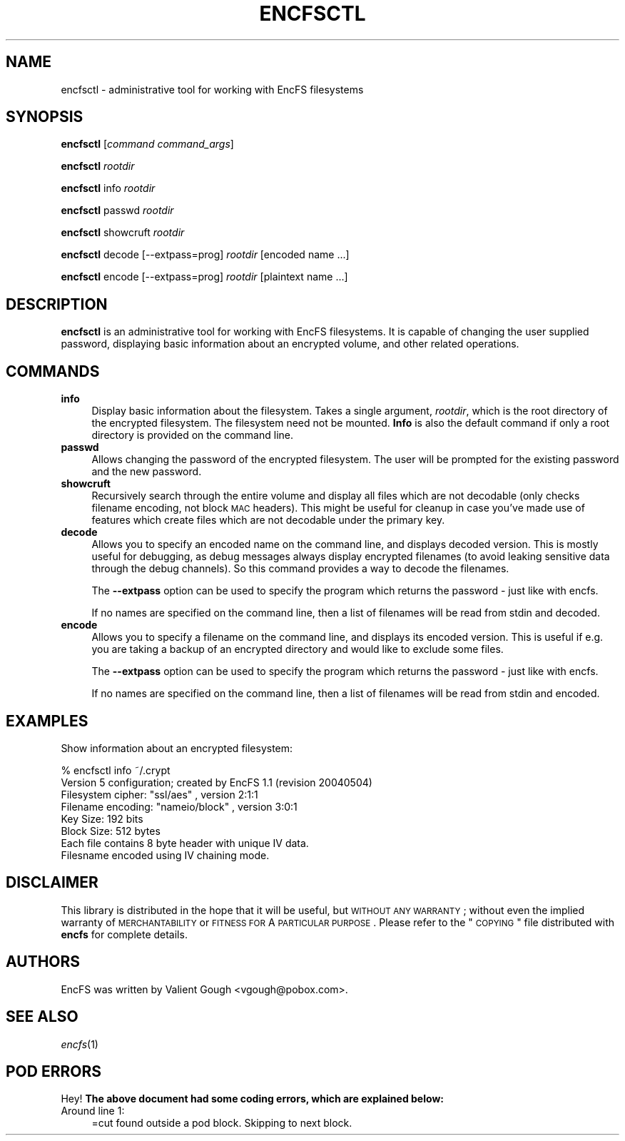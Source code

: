.\" Automatically generated by Pod::Man 2.23 (Pod::Simple 3.14)
.\"
.\" Standard preamble:
.\" ========================================================================
.de Sp \" Vertical space (when we can't use .PP)
.if t .sp .5v
.if n .sp
..
.de Vb \" Begin verbatim text
.ft CW
.nf
.ne \\$1
..
.de Ve \" End verbatim text
.ft R
.fi
..
.\" Set up some character translations and predefined strings.  \*(-- will
.\" give an unbreakable dash, \*(PI will give pi, \*(L" will give a left
.\" double quote, and \*(R" will give a right double quote.  \*(C+ will
.\" give a nicer C++.  Capital omega is used to do unbreakable dashes and
.\" therefore won't be available.  \*(C` and \*(C' expand to `' in nroff,
.\" nothing in troff, for use with C<>.
.tr \(*W-
.ds C+ C\v'-.1v'\h'-1p'\s-2+\h'-1p'+\s0\v'.1v'\h'-1p'
.ie n \{\
.    ds -- \(*W-
.    ds PI pi
.    if (\n(.H=4u)&(1m=24u) .ds -- \(*W\h'-12u'\(*W\h'-12u'-\" diablo 10 pitch
.    if (\n(.H=4u)&(1m=20u) .ds -- \(*W\h'-12u'\(*W\h'-8u'-\"  diablo 12 pitch
.    ds L" ""
.    ds R" ""
.    ds C` ""
.    ds C' ""
'br\}
.el\{\
.    ds -- \|\(em\|
.    ds PI \(*p
.    ds L" ``
.    ds R" ''
'br\}
.\"
.\" Escape single quotes in literal strings from groff's Unicode transform.
.ie \n(.g .ds Aq \(aq
.el       .ds Aq '
.\"
.\" If the F register is turned on, we'll generate index entries on stderr for
.\" titles (.TH), headers (.SH), subsections (.SS), items (.Ip), and index
.\" entries marked with X<> in POD.  Of course, you'll have to process the
.\" output yourself in some meaningful fashion.
.ie \nF \{\
.    de IX
.    tm Index:\\$1\t\\n%\t"\\$2"
..
.    nr % 0
.    rr F
.\}
.el \{\
.    de IX
..
.\}
.\"
.\" Accent mark definitions (@(#)ms.acc 1.5 88/02/08 SMI; from UCB 4.2).
.\" Fear.  Run.  Save yourself.  No user-serviceable parts.
.    \" fudge factors for nroff and troff
.if n \{\
.    ds #H 0
.    ds #V .8m
.    ds #F .3m
.    ds #[ \f1
.    ds #] \fP
.\}
.if t \{\
.    ds #H ((1u-(\\\\n(.fu%2u))*.13m)
.    ds #V .6m
.    ds #F 0
.    ds #[ \&
.    ds #] \&
.\}
.    \" simple accents for nroff and troff
.if n \{\
.    ds ' \&
.    ds ` \&
.    ds ^ \&
.    ds , \&
.    ds ~ ~
.    ds /
.\}
.if t \{\
.    ds ' \\k:\h'-(\\n(.wu*8/10-\*(#H)'\'\h"|\\n:u"
.    ds ` \\k:\h'-(\\n(.wu*8/10-\*(#H)'\`\h'|\\n:u'
.    ds ^ \\k:\h'-(\\n(.wu*10/11-\*(#H)'^\h'|\\n:u'
.    ds , \\k:\h'-(\\n(.wu*8/10)',\h'|\\n:u'
.    ds ~ \\k:\h'-(\\n(.wu-\*(#H-.1m)'~\h'|\\n:u'
.    ds / \\k:\h'-(\\n(.wu*8/10-\*(#H)'\z\(sl\h'|\\n:u'
.\}
.    \" troff and (daisy-wheel) nroff accents
.ds : \\k:\h'-(\\n(.wu*8/10-\*(#H+.1m+\*(#F)'\v'-\*(#V'\z.\h'.2m+\*(#F'.\h'|\\n:u'\v'\*(#V'
.ds 8 \h'\*(#H'\(*b\h'-\*(#H'
.ds o \\k:\h'-(\\n(.wu+\w'\(de'u-\*(#H)/2u'\v'-.3n'\*(#[\z\(de\v'.3n'\h'|\\n:u'\*(#]
.ds d- \h'\*(#H'\(pd\h'-\w'~'u'\v'-.25m'\f2\(hy\fP\v'.25m'\h'-\*(#H'
.ds D- D\\k:\h'-\w'D'u'\v'-.11m'\z\(hy\v'.11m'\h'|\\n:u'
.ds th \*(#[\v'.3m'\s+1I\s-1\v'-.3m'\h'-(\w'I'u*2/3)'\s-1o\s+1\*(#]
.ds Th \*(#[\s+2I\s-2\h'-\w'I'u*3/5'\v'-.3m'o\v'.3m'\*(#]
.ds ae a\h'-(\w'a'u*4/10)'e
.ds Ae A\h'-(\w'A'u*4/10)'E
.    \" corrections for vroff
.if v .ds ~ \\k:\h'-(\\n(.wu*9/10-\*(#H)'\s-2\u~\d\s+2\h'|\\n:u'
.if v .ds ^ \\k:\h'-(\\n(.wu*10/11-\*(#H)'\v'-.4m'^\v'.4m'\h'|\\n:u'
.    \" for low resolution devices (crt and lpr)
.if \n(.H>23 .if \n(.V>19 \
\{\
.    ds : e
.    ds 8 ss
.    ds o a
.    ds d- d\h'-1'\(ga
.    ds D- D\h'-1'\(hy
.    ds th \o'bp'
.    ds Th \o'LP'
.    ds ae ae
.    ds Ae AE
.\}
.rm #[ #] #H #V #F C
.\" ========================================================================
.\"
.IX Title "ENCFSCTL 1"
.TH ENCFSCTL 1 "2012-06-20" "1.7.4" "Encrypted Filesystem"
.\" For nroff, turn off justification.  Always turn off hyphenation; it makes
.\" way too many mistakes in technical documents.
.if n .ad l
.nh
.SH "NAME"
encfsctl \- administrative tool for working with EncFS filesystems
.SH "SYNOPSIS"
.IX Header "SYNOPSIS"
\&\fBencfsctl\fR [\fIcommand\fR \fIcommand_args\fR]
.PP
\&\fBencfsctl\fR \fIrootdir\fR
.PP
\&\fBencfsctl\fR info \fIrootdir\fR
.PP
\&\fBencfsctl\fR passwd \fIrootdir\fR
.PP
\&\fBencfsctl\fR showcruft \fIrootdir\fR
.PP
\&\fBencfsctl\fR decode [\-\-extpass=prog] \fIrootdir\fR [encoded name ...]
.PP
\&\fBencfsctl\fR encode [\-\-extpass=prog] \fIrootdir\fR [plaintext name ...]
.SH "DESCRIPTION"
.IX Header "DESCRIPTION"
\&\fBencfsctl\fR is an administrative tool for working with EncFS filesystems.  It
is capable of changing the user supplied password, displaying basic information
about an encrypted volume, and other related operations.
.SH "COMMANDS"
.IX Header "COMMANDS"
.IP "\fBinfo\fR" 4
.IX Item "info"
Display basic information about the filesystem.  Takes a single argument,
\&\fIrootdir\fR, which is the root directory of the encrypted filesystem.  The
filesystem need not be mounted.  \fBInfo\fR is also the default command if only a
root directory is provided on the command line.
.IP "\fBpasswd\fR" 4
.IX Item "passwd"
Allows changing the password of the encrypted filesystem.  The user will be
prompted for the existing password and the new password.
.IP "\fBshowcruft\fR" 4
.IX Item "showcruft"
Recursively search through the entire volume and display all files which are
not decodable (only checks filename encoding, not block \s-1MAC\s0 headers).  This
might be useful for cleanup in case you've made use of features which create
files which are not decodable under the primary key.
.IP "\fBdecode\fR" 4
.IX Item "decode"
Allows you to specify an encoded name on the command line, and displays
decoded version.  This is mostly useful for debugging, as debug messages always
display encrypted filenames (to avoid leaking sensitive data through the debug
channels).  So this command provides a way to decode the filenames.
.Sp
The \fB\-\-extpass\fR option can be used to specify the program which returns the
password \- just like with encfs.
.Sp
If no names are specified on the command line, then a list of filenames will be
read from stdin and decoded.
.IP "\fBencode\fR" 4
.IX Item "encode"
Allows you to specify a filename on the command line, and displays its
encoded version. This is useful if e.g. you are taking a backup of an
encrypted directory and would like to exclude some files.
.Sp
The \fB\-\-extpass\fR option can be used to specify the program which returns the
password \- just like with encfs.
.Sp
If no names are specified on the command line, then a list of filenames
will be read from stdin and encoded.
.SH "EXAMPLES"
.IX Header "EXAMPLES"
Show information about an encrypted filesystem:
.PP
.Vb 1
\& % encfsctl info ~/.crypt
\&
\& Version 5 configuration; created by EncFS 1.1 (revision 20040504)
\& Filesystem cipher: "ssl/aes" , version 2:1:1
\& Filename encoding: "nameio/block" , version 3:0:1
\& Key Size: 192 bits
\& Block Size: 512 bytes
\& Each file contains 8 byte header with unique IV data.
\& Filesname encoded using IV chaining mode.
.Ve
.SH "DISCLAIMER"
.IX Header "DISCLAIMER"
This library is distributed in the hope that it will be useful, but \s-1WITHOUT\s0 \s-1ANY\s0
\&\s-1WARRANTY\s0; without even the implied warranty of \s-1MERCHANTABILITY\s0 or \s-1FITNESS\s0 \s-1FOR\s0 A
\&\s-1PARTICULAR\s0 \s-1PURPOSE\s0.  Please refer to the \*(L"\s-1COPYING\s0\*(R" file distributed with
\&\fBencfs\fR for complete details.
.SH "AUTHORS"
.IX Header "AUTHORS"
EncFS was written by Valient Gough <vgough@pobox.com>.
.SH "SEE ALSO"
.IX Header "SEE ALSO"
\&\fIencfs\fR\|(1)
.SH "POD ERRORS"
.IX Header "POD ERRORS"
Hey! \fBThe above document had some coding errors, which are explained below:\fR
.IP "Around line 1:" 4
.IX Item "Around line 1:"
=cut found outside a pod block.  Skipping to next block.
